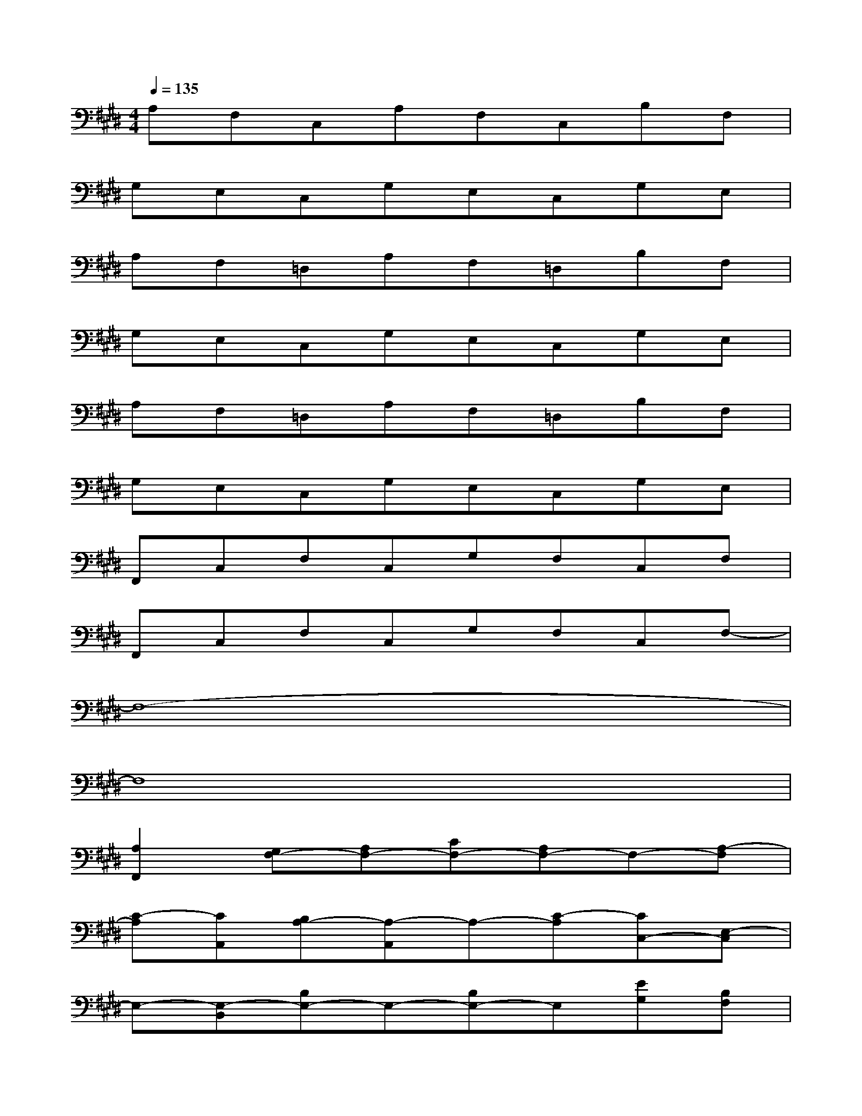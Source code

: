 X:1
T:
M:4/4
L:1/8
Q:1/4=135
K:E%4sharps
V:1
A,F,C,A,F,C,B,F,|
G,E,C,G,E,C,G,E,|
A,F,=D,A,F,=D,B,F,|
G,E,C,G,E,C,G,E,|
A,F,=D,A,F,=D,B,F,|
G,E,C,G,E,C,G,E,|
F,,C,F,C,G,F,C,F,|
F,,C,F,C,G,F,C,F,-|
F,8-|
F,8|
[A,2F,,2][G,F,-][A,F,-][CF,-][A,F,-]F,-[A,-F,]|
[C-A,][CA,,][B,A,-][A,-A,,]A,-[C-A,][CC,-][E,-C,]|
E,-[E,-B,,][B,E,-]E,-[B,E,-]E,[EG,][B,F,]|
[G,-E,][B,2G,2-][CG,-]G,-[G,E,]G,[CB,]|
[A,2F,,2][G,F,-][A,F,-][CF,-][A,F,-]F,-[A,-F,]|
[C-A,][CA,,][B,A,-][A,-A,,]A,-[C-A,][CC,-][E,-C,]